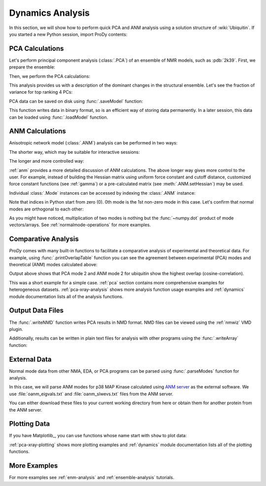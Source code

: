 .. _dynamics-tutorial:

Dynamics Analysis
===============================================================================

In this section, we will show how to perform quick PCA and ANM analysis
using a solution structure of :wiki:`Ubiquitin`.  If you started a new Python
session, import ProDy contents:


.. ipython:: python

   from prody import *
   from pylab import *
   ion()


PCA Calculations
-------------------------------------------------------------------------------

Let's perform principal component analysis (:class:`.PCA`) of an ensemble
of NMR models, such as :pdb:`2k39`.  First, we prepare the ensemble:

.. ipython:: python

   ubi = parsePDB('2k39', subset='calpha')
   ubi_selection = ubi.select('resnum < 71')
   ubi_ensemble = Ensemble(ubi_selection)
   ubi_ensemble.iterpose()

Then, we perform the PCA calculations:

.. ipython:: python

   pca = PCA('Ubiquitin')
   pca.buildCovariance(ubi_ensemble)
   pca.calcModes()

This analysis provides us with a description of the dominant changes in the
structural ensemble.  Let's see the fraction of variance for top ranking 4 PCs:

.. ipython:: python

   for mode in pca[:4]:
       print(calcFractVariance(mode).round(2))


PCA data can be saved on disk using :func:`.saveModel` function:

.. ipython:: python

   saveModel(pca)

This function writes data in binary format, so is an efficient way of
storing data permanently.  In a later session, this data can be loaded using
:func:`.loadModel` function.

ANM Calculations
-------------------------------------------------------------------------------

Anisotropic network model (:class:`.ANM`) analysis can be
performed in two ways:

The shorter way, which may be suitable for interactive sessions:

.. ipython:: python

   anm, atoms = calcANM(ubi_selection, selstr='calpha')

The longer and more controlled way:

.. ipython:: python

   anm = ANM('ubi') # instantiate ANM object
   anm.buildHessian(ubi_selection) # build Hessian matrix for selected atoms
   anm.calcModes() # calculate normal modes
   saveModel(anm)


:ref:`anm` provides a more detailed discussion of ANM calculations.
The above longer way gives more control to the user. For example, instead of
building the Hessian matrix using uniform force constant and cutoff distance,
customized force constant functions (see :ref:`gamma`) or a pre-calculated
matrix (see :meth:`.ANM.setHessian`) may be used.

Individual :class:`.Mode` instances can be accessed by
indexing the :class:`.ANM` instance:

.. ipython:: python

   slowest_mode = anm[0]
   print( slowest_mode )
   print( slowest_mode.getEigval().round(3) )

Note that indices in Python start from zero (0).  0th mode is the 1st non-zero
mode in this case.  Let's confirm that normal modes are orthogonal to each
other:

.. ipython:: python

   (anm[0] * anm[1]).round(10)
   (anm[0] * anm[2]).round(10)


As you might have noticed, multiplication of two modes is nothing but the
:func:`~numpy.dot` product of mode vectors/arrays.  See
:ref:`normalmode-operations` for more examples.


Comparative Analysis
-------------------------------------------------------------------------------

*ProDy* comes with many built-in functions to facilitate a comparative analysis
of experimental and theoretical data. For example, using
:func:`.printOverlapTable` function you can see the agreement between
experimental (PCA) modes and theoretical (ANM) modes calculated above:

.. ipython:: python

   printOverlapTable(pca[:4], anm[:4])

Output above shows that PCA mode 2 and ANM mode 2 for ubiquitin show the
highest overlap (cosine-correlation).

.. ipython:: python

   @savefig prody_tutorial_dynamics_overlap.png width=4in
   showOverlapTable(pca[:4], anm[:4]);

This was a short example for a simple case. :ref:`pca` section contains more
comprehensive examples for heterogeneous datasets. :ref:`pca-xray-analysis`
shows more analysis function usage examples and :ref:`dynamics` module
documentation lists all of the analysis functions.

Output Data Files
-------------------------------------------------------------------------------

The :func:`.writeNMD` function writes PCA results in NMD format.
NMD files can be viewed using the :ref:`nmwiz` VMD plugin.

.. ipython:: python

   writeNMD('ubi_pca.nmd', pca[:3], ubi_selection)


Additionally, results can be written in plain text files for analysis with
other programs using the :func:`.writeArray` function:

.. ipython:: python

   writeArray('ubi_pca_modes.txt', pca.getArray(), format='%8.3f')


External Data
-------------------------------------------------------------------------------

Normal mode data from other NMA, EDA, or PCA programs can be parsed using
:func:`.parseModes` function for analysis.

In this case, we will parse ANM modes for p38 MAP Kinase calculated using
`ANM server`_  as the external software.
We use :file:`oanm_eigvals.txt` and :file:`oanm_slwevs.txt` files from
the ANM server.

.. _ANM server: http://ignmtest.ccbb.pitt.edu/cgi-bin/anm/anm1.cgi

You can either download these files to your current working directory from here
or obtain them for another protein from the ANM server.

.. ipython:: python

   nma = parseModes(normalmodes='oanm_slwevs.txt',
    eigenvalues='oanm_eigvals.txt',
    nm_usecols=range(1,21), ev_usecols=[1], ev_usevalues=range(6,26))
   nma
   nma.setTitle('1p38 ANM')
   slowmode = nma[0]
   print(slowmode.getEigval().round(2))


Plotting Data
-------------------------------------------------------------------------------

If you have Matplotlib_, you can use functions whose name start with ``show``
to plot data:

.. ipython:: python

   @savefig prody_tutorial_dynamics_sqflucts.png width=4in
   showSqFlucts(slowmode);


:ref:`pca-xray-plotting` shows more plotting examples and
:ref:`dynamics` module documentation lists all of the plotting functions.

More Examples
-------------------------------------------------------------------------------

For more examples see :ref:`enm-analysis` and :ref:`ensemble-analysis`
tutorials.

